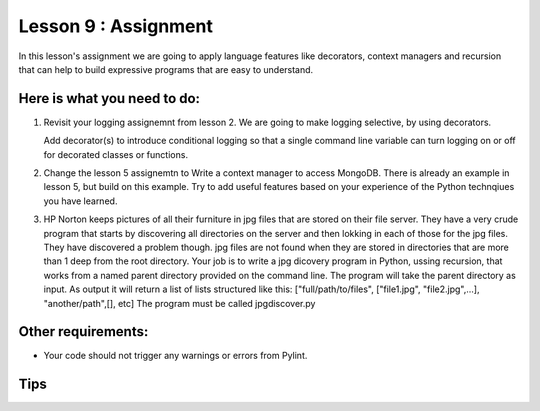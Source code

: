 #####################
Lesson 9 : Assignment
#####################

In this lesson's assignment we are going to apply language features 
like decorators, context managers and recursion that can
help to build expressive programs that are easy to understand.


.. todo::
    Need example for rework to recursion in lesson 9 assignment (Andy)

Here is what you need to do:
----------------------------

1. Revisit your logging assignemnt from lesson 2. We are going to make logging 
   selective, by using decorators.

   Add decorator(s) to introduce conditional logging so that a single
   command line variable can turn logging on or off for decorated classes or functions.
2. Change the lesson 5 assignemtn to Write a context manager to access MongoDB. 
   There is already
   an example in lesson 5, but build on this example. Try to add useful
   features based on your experience of the Python technqiues you have learned.
3. HP Norton keeps pictures of all their furniture in jpg files that are stored 
   on their file server. They have a very crude program that starts by 
   discovering all directories on the server and then lokking in each of those
   for the jpg files. They have discovered a problem though. jpg files are not 
   found when they are stored in directories that are more than 1 deep from the 
   root directory.
   Your job is to write a jpg dicovery program in Python, ussing recursion,  
   that works 
   from a named parent directory provided on the command line.
   The program will take the parent directory as input.
   As output it will return a list of lists structured like this:
   ["full/path/to/files", ["file1.jpg", "file2.jpg",...], "another/path",[], etc]
   The program must be called jpgdiscover.py

Other requirements:
-------------------
- Your code should not trigger any warnings or errors from Pylint.

Tips
----
